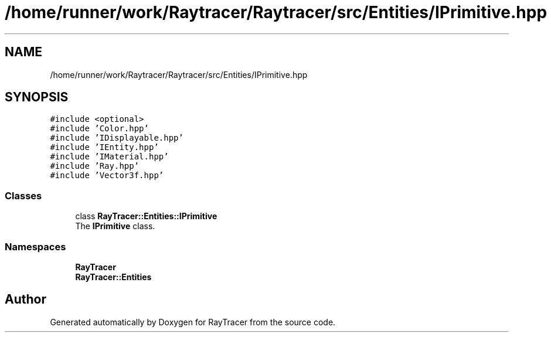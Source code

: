 .TH "/home/runner/work/Raytracer/Raytracer/src/Entities/IPrimitive.hpp" 1 "Sun May 14 2023" "RayTracer" \" -*- nroff -*-
.ad l
.nh
.SH NAME
/home/runner/work/Raytracer/Raytracer/src/Entities/IPrimitive.hpp
.SH SYNOPSIS
.br
.PP
\fC#include <optional>\fP
.br
\fC#include 'Color\&.hpp'\fP
.br
\fC#include 'IDisplayable\&.hpp'\fP
.br
\fC#include 'IEntity\&.hpp'\fP
.br
\fC#include 'IMaterial\&.hpp'\fP
.br
\fC#include 'Ray\&.hpp'\fP
.br
\fC#include 'Vector3f\&.hpp'\fP
.br

.SS "Classes"

.in +1c
.ti -1c
.RI "class \fBRayTracer::Entities::IPrimitive\fP"
.br
.RI "The \fBIPrimitive\fP class\&. "
.in -1c
.SS "Namespaces"

.in +1c
.ti -1c
.RI " \fBRayTracer\fP"
.br
.ti -1c
.RI " \fBRayTracer::Entities\fP"
.br
.in -1c
.SH "Author"
.PP 
Generated automatically by Doxygen for RayTracer from the source code\&.
